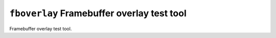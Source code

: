``fboverlay`` Framebuffer overlay test tool
===========================================

Framebuffer overlay test tool.
